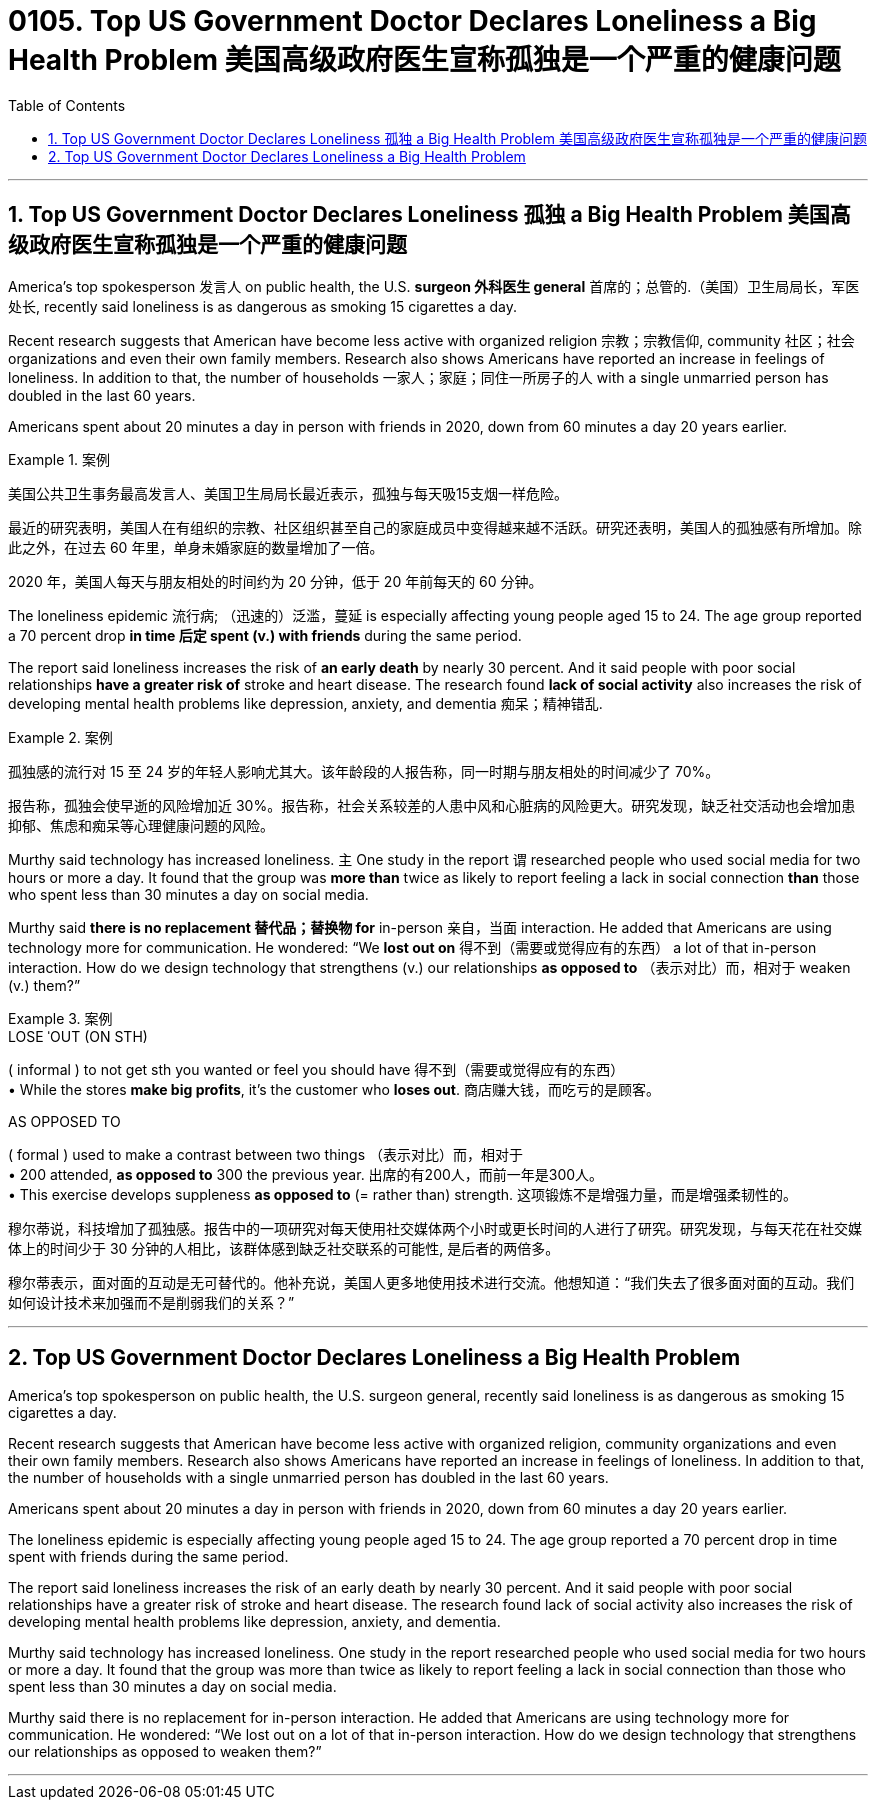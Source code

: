 
= 0105. Top US Government Doctor Declares Loneliness a Big Health Problem 美国高级政府医生宣称孤独是一个严重的健康问题
:toc: left
:toclevels: 3
:sectnums:

'''


==  Top US Government Doctor Declares Loneliness 孤独 a Big Health Problem 美国高级政府医生宣称孤独是一个严重的健康问题

America’s top spokesperson  发言人 on public health, the U.S. *surgeon  外科医生 general* 首席的；总管的.（美国）卫生局局长，军医处长, recently said loneliness is as dangerous as smoking 15 cigarettes a day.


Recent research suggests that American have become less active with organized religion 宗教；宗教信仰, community  社区；社会 organizations and even their own family members. Research also shows Americans have reported an increase in feelings of loneliness. In addition to that, the number of households  一家人；家庭；同住一所房子的人 with a single unmarried person has doubled in the last 60 years.

Americans spent about 20 minutes a day in person with friends in 2020, down from 60 minutes a day 20 years earlier.



[.my1]
.案例
====

美国公共卫生事务最高发言人、美国卫生局局长最近表示，孤独与每天吸15支烟一样危险。

最近的研究表明，美国人在有组织的宗教、社区组织甚至自己的家庭成员中变得越来越不活跃。研究还表明，美国人的孤独感有所增加。除此之外，在过去 60 年里，单身未婚家庭的数量增加了一倍。

2020 年，美国人每天与朋友相处的时间约为 20 分钟，低于 20 年前每天的 60 分钟。
====

The loneliness epidemic 流行病; （迅速的）泛滥，蔓延 is especially affecting young people aged 15 to 24. The age group reported a 70 percent drop *in time 后定 spent (v.) with friends* during the same period.


The report said loneliness increases the risk of *an early death* by nearly 30 percent. And it said people with poor social relationships *have a greater risk of* stroke and heart disease. The research found *lack of social activity* also increases the risk of developing mental health problems like depression, anxiety, and dementia 痴呆；精神错乱.



[.my1]
.案例
====

孤独感的流行对 15 至 24 岁的年轻人影响尤其大。该年龄段的人报告称，同一时期与朋友相处的时间减少了 70%。

报告称，孤独会使早逝的风险增加近 30%。报告称，社会关系较差的人患中风和心脏病的风险更大。研究发现，缺乏社交活动也会增加患抑郁、焦虑和痴呆等心理健康问题的风险。
====

Murthy said technology has increased loneliness. `主` One study in the report `谓` researched people who used social media for two hours or more a day. It found that the group was *more than* twice as likely to report feeling a lack in social connection *than* those who spent less than 30 minutes a day on social media.

Murthy said *there is no replacement 替代品；替换物 for* in-person 亲自，当面 interaction. He added that Americans are using technology more for communication. He wondered: “We *lost out on* 得不到（需要或觉得应有的东西） a lot of that in-person interaction. How do we design technology that strengthens (v.) our relationships *as opposed to*  （表示对比）而，相对于 weaken (v.) them?”


[.my1]
.案例
====
.LOSE ˈOUT (ON STH)
( informal ) to not get sth you wanted or feel you should have 得不到（需要或觉得应有的东西） +
• While the stores *make big profits*, it's the customer who *loses out*. 商店赚大钱，而吃亏的是顾客。

.AS OPPOSED TO
( formal ) used to make a contrast between two things （表示对比）而，相对于 +
• 200 attended, *as opposed to* 300 the previous year. 出席的有200人，而前一年是300人。 +
• This exercise develops suppleness *as opposed to* (= rather than) strength. 这项锻炼不是增强力量，而是增强柔韧性的。

穆尔蒂说，科技增加了孤独感。报告中的一项研究对每天使用社交媒体两个小时或更长时间的人进行了研究。研究发现，与每天花在社交媒体上的时间少于 30 分钟的人相比，该群体感到缺乏社交联系的可能性, 是后者的两倍多。

穆尔蒂表示，面对面的互动是无可替代的。他补充说，美国人更多地使用技术进行交流。他想知道：“我们失去了很多面对面的互动。我们如何设计技术来加强而不是削弱我们的关系？”
====



'''

==  Top US Government Doctor Declares Loneliness a Big Health Problem

America’s top spokesperson on public health, the U.S. surgeon general, recently said loneliness is as dangerous as smoking 15 cigarettes a day.


Recent research suggests that American have become less active with organized religion, community organizations and even their own family members. Research also shows Americans have reported an increase in feelings of loneliness. In addition to that, the number of households with a single unmarried person has doubled in the last 60 years.

Americans spent about 20 minutes a day in person with friends in 2020, down from 60 minutes a day 20 years earlier.



The loneliness epidemic is especially affecting young people aged 15 to 24. The age group reported a 70 percent drop in time spent with friends during the same period.


The report said loneliness increases the risk of an early death by nearly 30 percent. And it said people with poor social relationships have a greater risk of stroke and heart disease. The research found lack of social activity also increases the risk of developing mental health problems like depression, anxiety, and dementia.


Murthy said technology has increased loneliness. One study in the report researched people who used social media for two hours or more a day. It found that the group was more than twice as likely to report feeling a lack in social connection than those who spent less than 30 minutes a day on social media.

Murthy said there is no replacement for in-person interaction. He added that Americans are using technology more for communication. He wondered: “We lost out on a lot of that in-person interaction. How do we design technology that strengthens our relationships as opposed to weaken them?”



'''


